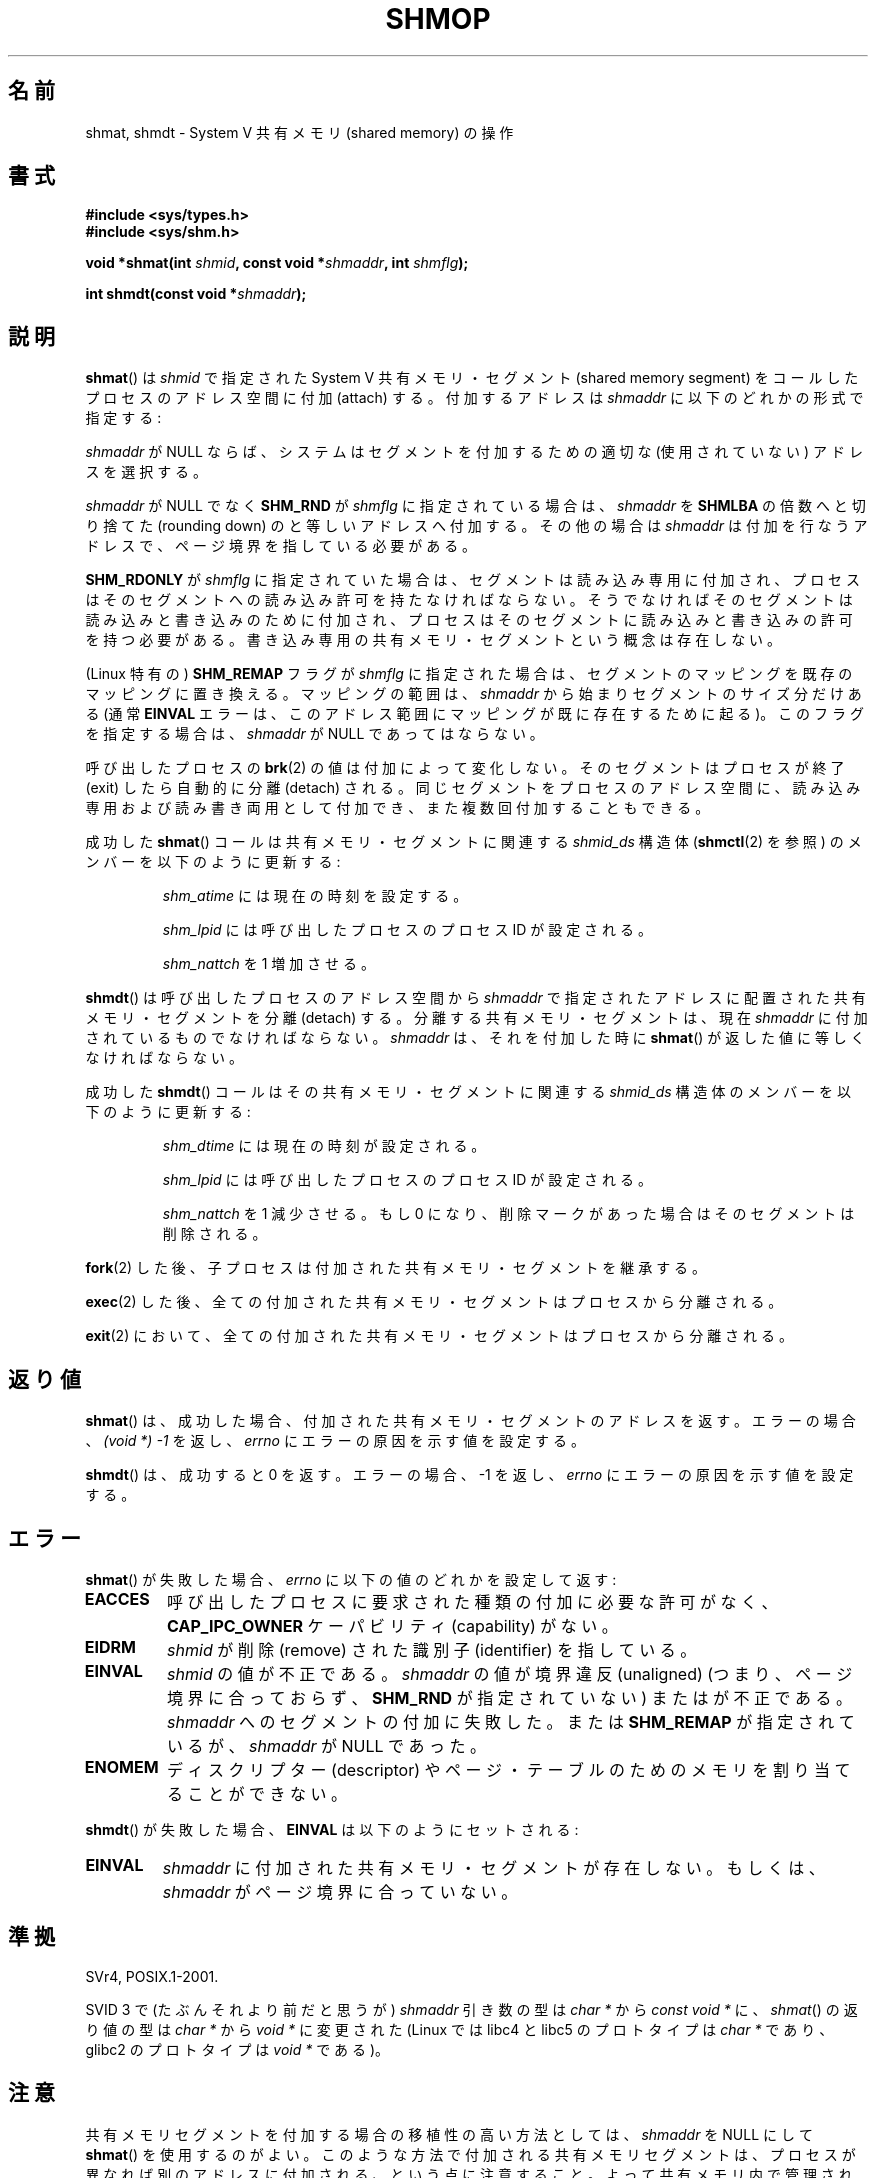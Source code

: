 .\" Copyright 1993 Giorgio Ciucci (giorgio@crcc.it)
.\"
.\" %%%LICENSE_START(VERBATIM)
.\" Permission is granted to make and distribute verbatim copies of this
.\" manual provided the copyright notice and this permission notice are
.\" preserved on all copies.
.\"
.\" Permission is granted to copy and distribute modified versions of this
.\" manual under the conditions for verbatim copying, provided that the
.\" entire resulting derived work is distributed under the terms of a
.\" permission notice identical to this one.
.\"
.\" Since the Linux kernel and libraries are constantly changing, this
.\" manual page may be incorrect or out-of-date.  The author(s) assume no
.\" responsibility for errors or omissions, or for damages resulting from
.\" the use of the information contained herein.  The author(s) may not
.\" have taken the same level of care in the production of this manual,
.\" which is licensed free of charge, as they might when working
.\" professionally.
.\"
.\" Formatted or processed versions of this manual, if unaccompanied by
.\" the source, must acknowledge the copyright and authors of this work.
.\" %%%LICENSE_END
.\"
.\" Modified Sun Nov 28 17:06:19 1993, Rik Faith (faith@cs.unc.edu)
.\"          with material from Luigi P. Bai (lpb@softint.com)
.\" Portions Copyright 1993 Luigi P. Bai
.\" Modified Tue Oct 22 22:04:23 1996 by Eric S. Raymond <esr@thyrsus.com>
.\" Modified, 5 Jan 2002, Michael Kerrisk <mtk.manpages@gmail.com>
.\" Modified, 19 Sep 2002, Michael Kerrisk <mtk.manpages@gmail.com>
.\"	Added SHM_REMAP flag description
.\" Modified, 27 May 2004, Michael Kerrisk <mtk.manpages@gmail.com>
.\"     Added notes on capability requirements
.\" Modified, 11 Nov 2004, Michael Kerrisk <mtk.manpages@gmail.com>
.\"	Language and formatting clean-ups
.\"	Changed wording and placement of sentence regarding attachment
.\"		of segments marked for destruction
.\"
.\" FIXME . Add an example program to this page.
.\" FIXME Linux 2.6.9 added SHM_EXEC, which should be documented
.\"*******************************************************************
.\"
.\" This file was generated with po4a. Translate the source file.
.\"
.\"*******************************************************************
.\"
.\" Japanese Version Copyright (c) 1997 HANATAKA Shinya
.\"         all rights reserved.
.\" Translated 1999-08-15, HANATAKA Shinya <hanataka@abyss.rim.or.jp>
.\" Updated & Modified 2002-05-07, Yuichi SATO <ysato@h4.dion.ne.jp>
.\" Updated & Modified 2003-01-18, Yuichi SATO <ysato444@yahoo.co.jp>
.\" Updated & Modified 2005-01-07, Yuichi SATO
.\" Updated 2005-12-05, Akihiro MOTOKI, Catch up to LDP man-pages 2.16
.\" Updated 2006-04-14, Akihiro MOTOKI, Catch up to LDP man-pages 2.29
.\" Updated 2013-03-26, Akihiro MOTOKI <amotoki@gmail.com>
.\" Updated 2013-05-01, Akihiro MOTOKI <amotoki@gmail.com>
.\" Updated 2013-07-24, Akihiro MOTOKI <amotoki@gmail.com>
.\"
.TH SHMOP 2 2013\-02\-12 Linux "Linux Programmer's Manual"
.SH 名前
shmat, shmdt \- System V 共有メモリ (shared memory) の操作
.SH 書式
.nf
\fB#include <sys/types.h>\fP
\fB#include <sys/shm.h>\fP

\fBvoid *shmat(int \fP\fIshmid\fP\fB, const void *\fP\fIshmaddr\fP\fB, int \fP\fIshmflg\fP\fB);\fP

\fBint shmdt(const void *\fP\fIshmaddr\fP\fB);\fP
.fi
.SH 説明
\fBshmat\fP()  は \fIshmid\fP で指定された System V 共有メモリ・セグメント (shared memory segment) を
コールしたプロセスのアドレス空間に付加 (attach) する。 付加するアドレスは \fIshmaddr\fP に以下のどれかの形式で指定する:
.LP
\fIshmaddr\fP が NULL ならば、システムはセグメントを付加するための 適切な (使用されていない) アドレスを選択する。
.LP
\fIshmaddr\fP が NULL でなく \fBSHM_RND\fP が \fIshmflg\fP に指定されている場合は、 \fIshmaddr\fP を
\fBSHMLBA\fP の倍数へと切り捨てた (rounding down) のと等しいアドレスへ付加する。 その他の場合は \fIshmaddr\fP
は付加を行なうアドレスで、ページ境界を指している必要がある。
.PP
\fBSHM_RDONLY\fP が \fIshmflg\fP に指定されていた場合は、 セグメントは読み込み専用に付加され、プロセスはそのセグメントへの
読み込み許可を持たなければならない。 そうでなければそのセグメントは読み込みと書き込みのために付加され、
プロセスはそのセグメントに読み込みと書き込みの許可を持つ必要がある。 書き込み専用の共有メモリ・セグメントという概念は存在しない。
.PP
(Linux 特有の)  \fBSHM_REMAP\fP フラグが \fIshmflg\fP に指定された場合は、
セグメントのマッピングを既存のマッピングに置き換える。 マッピングの範囲は、 \fIshmaddr\fP から始まりセグメントのサイズ分だけある (通常
\fBEINVAL\fP エラーは、このアドレス範囲にマッピングが既に存在するために起る)。 このフラグを指定する場合は、 \fIshmaddr\fP が NULL
であってはならない。
.PP
呼び出したプロセスの \fBbrk\fP(2)  の値は付加によって変化しない。 そのセグメントはプロセスが終了 (exit) したら自動的に分離
(detach) される。 同じセグメントをプロセスのアドレス空間に、読み込み専用および読み書き両用 として付加でき、また複数回付加することもできる。
.PP
成功した \fBshmat\fP()  コールは共有メモリ・セグメントに関連する \fIshmid_ds\fP 構造体 (\fBshmctl\fP(2)  を参照)
のメンバーを以下のように更新する:
.IP
\fIshm_atime\fP には現在の時刻を設定する。
.IP
\fIshm_lpid\fP には呼び出したプロセスのプロセス ID が設定される。
.IP
\fIshm_nattch\fP を 1 増加させる。
.PP
\fBshmdt\fP()  は呼び出したプロセスのアドレス空間から \fIshmaddr\fP で指定されたアドレスに配置された共有メモリ・セグメントを分離
(detach) する。 分離する共有メモリ・セグメントは、現在 \fIshmaddr\fP に付加されているものでなければならない。 \fIshmaddr\fP
は、それを付加した時に \fBshmat\fP()  が返した値に等しくなければならない。
.PP
成功した \fBshmdt\fP()  コールはその共有メモリ・セグメントに関連する \fIshmid_ds\fP 構造体のメンバーを以下のように更新する:
.IP
\fIshm_dtime\fP には現在の時刻が設定される。
.IP
\fIshm_lpid\fP には呼び出したプロセスのプロセス ID が設定される。
.IP
\fIshm_nattch\fP を 1 減少させる。 もし 0 になり、削除マークがあった場合は そのセグメントは削除される。
.PP
\fBfork\fP(2)  した後、子プロセスは付加された共有メモリ・セグメントを継承する。

\fBexec\fP(2)  した後、全ての付加された共有メモリ・セグメントはプロセスから分離される。

\fBexit\fP(2)  において、全ての付加された共有メモリ・セグメントはプロセスから分離される。
.SH 返り値
\fBshmat\fP()  は、成功した場合、 付加された共有メモリ・セグメントのアドレスを返す。 エラーの場合、 \fI(void\ *)\ \-1\fP
を返し、 \fIerrno\fP にエラーの原因を示す値を設定する。

\fBshmdt\fP()  は、成功すると 0 を返す。 エラーの場合、\-1 を返し、 \fIerrno\fP にエラーの原因を示す値を設定する。
.SH エラー
\fBshmat\fP()  が失敗した場合、 \fIerrno\fP に以下の値のどれかを設定して返す:
.TP 
\fBEACCES\fP
呼び出したプロセスに要求された種類の付加に必要な許可がなく、 \fBCAP_IPC_OWNER\fP ケーパビリティ (capability) がない。
.TP 
\fBEIDRM\fP
\fIshmid\fP が削除 (remove) された識別子 (identifier) を指している。
.TP 
\fBEINVAL\fP
\fIshmid\fP の値が不正である。 \fIshmaddr\fP の値が境界違反 (unaligned) (つまり、ページ境界に合っておらず、
\fBSHM_RND\fP が指定されていない) または が不正である。 \fIshmaddr\fP へのセグメントの付加に失敗した。 または
\fBSHM_REMAP\fP が指定されているが、 \fIshmaddr\fP が NULL であった。
.TP 
\fBENOMEM\fP
ディスクリプター (descriptor) やページ・テーブルのためのメモリを 割り当てることができない。
.PP
\fBshmdt\fP()  が失敗した場合、 \fBEINVAL\fP は以下のようにセットされる:
.TP 
\fBEINVAL\fP
.\" The following since 2.6.17-rc1:
\fIshmaddr\fP に付加された共有メモリ・セグメントが存在しない。 もしくは、 \fIshmaddr\fP がページ境界に合っていない。
.SH 準拠
.\" SVr4 documents an additional error condition EMFILE.
SVr4, POSIX.1\-2001.

SVID 3 で (たぶんそれより前だと思うが)  \fIshmaddr\fP 引き数の型は \fIchar\ *\fP から \fIconst void\ *\fP
に、\fIshmat\fP() の返り値の型は \fIchar\ *\fP から \fIvoid\ *\fP に変更された (Linux では libc4 と libc5
のプロトタイプは \fIchar\ *\fP であり、glibc2 のプロトタイプは \fIvoid\ *\fP である)。
.SH 注意
共有メモリセグメントを付加する場合の移植性の高い方法としては、 \fIshmaddr\fP を NULL にして \fBshmat\fP()  を使用するのがよい。
このような方法で付加される共有メモリセグメントは、 プロセスが異なれば別のアドレスに付加される、という点に注意すること。
よって共有メモリ内で管理されるポインタは、 絶対アドレスではなく、 (一般的にはセグメントの開始アドレスからの)  相対アドレスで作成するべきである。
.PP
Linux では共有メモリセグメントに既に削除マークが付けられていても、 その共有メモリセグメントを付加することができる。 しかし
POSIX.1\-2001 ではこのような動作を指定しておらず、 他の多くの実装もこれをサポートしていない。
.LP
以下のシステム・パラメーターは、 \fBshmat\fP()  に影響する:
.TP 
.\" FIXME A good explanation of the rationale for the existence
.\" of SHMLBA would be useful here
\fBSHMLBA\fP
.\" FIXME That last sentence isn't true for all Linux
.\" architectures (i.e., SHMLBA != PAGE_SIZE for some architectures)
.\" -- MTK, Nov 04
セグメントの境界アドレスの最小倍数。ページ境界に合ってなければならない。 現在の実装では \fBSHMLBA\fP の値は \fBPAGE_SIZE\fP である。
.PP
現在の実装では、プロセスごとの 共有メモリ・セグメントの最大数 (\fBSHMSEG\fP)  に関する実装依存の制限はない。
.SH 関連項目
\fBbrk\fP(2), \fBmmap\fP(2), \fBshmctl\fP(2), \fBshmget\fP(2), \fBcapabilities\fP(7),
\fBshm_overview\fP(7), \fBsvipc\fP(7)
.SH この文書について
この man ページは Linux \fIman\-pages\fP プロジェクトのリリース 3.65 の一部
である。プロジェクトの説明とバグ報告に関する情報は
http://www.kernel.org/doc/man\-pages/ に書かれている。
